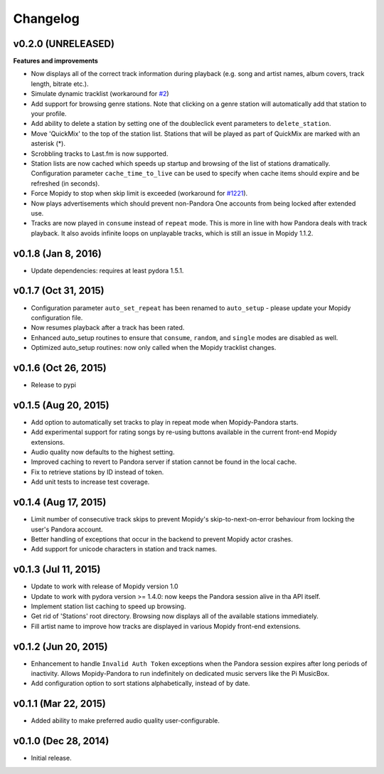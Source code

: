 Changelog
=========

v0.2.0 (UNRELEASED)
-------------------

**Features and improvements**

- Now displays all of the correct track information during playback (e.g. song and artist names, album covers, track
  length, bitrate etc.).
- Simulate dynamic tracklist (workaround for `#2 <https://github.com/rectalogic/mopidy-pandora/issues/2>`_)
- Add support for browsing genre stations. Note that clicking on a genre station will automatically add that station to
  your profile.
- Add ability to delete a station by setting one of the doubleclick event parameters to ``delete_station``.
- Move 'QuickMix' to the top of the station list. Stations that will be played as part of QuickMix are marked with an
  asterisk (*).
- Scrobbling tracks to Last.fm is now supported.
- Station lists are now cached which speeds up startup and browsing of the list of stations dramatically. Configuration
  parameter ``cache_time_to_live`` can be used to specify when cache items should expire and be refreshed (in seconds).
- Force Mopidy to stop when skip limit is exceeded (workaround for `#1221 <https://github.com/mopidy/mopidy/issues/1221>`_).
- Now plays advertisements which should prevent non-Pandora One accounts from being locked after extended use.
- Tracks are now played in ``consume`` instead of ``repeat`` mode. This is more in line with how Pandora deals with
  track playback. It also avoids infinite loops on unplayable tracks, which is still an issue in Mopidy 1.1.2.

v0.1.8 (Jan 8, 2016)
--------------------

- Update dependencies: requires at least pydora 1.5.1.

v0.1.7 (Oct 31, 2015)
---------------------

- Configuration parameter ``auto_set_repeat`` has been renamed to ``auto_setup`` - please update your Mopidy
  configuration file.
- Now resumes playback after a track has been rated.
- Enhanced auto_setup routines to ensure that ``consume``, ``random``, and ``single`` modes are disabled as well.
- Optimized auto_setup routines: now only called when the Mopidy tracklist changes.

v0.1.6 (Oct 26, 2015)
---------------------

- Release to pypi

v0.1.5 (Aug 20, 2015)
---------------------

- Add option to automatically set tracks to play in repeat mode when Mopidy-Pandora starts.
- Add experimental support for rating songs by re-using buttons available in the current front-end Mopidy extensions.
- Audio quality now defaults to the highest setting.
- Improved caching to revert to Pandora server if station cannot be found in the local cache.
- Fix to retrieve stations by ID instead of token.
- Add unit tests to increase test coverage.

v0.1.4 (Aug 17, 2015)
---------------------

- Limit number of consecutive track skips to prevent Mopidy's skip-to-next-on-error behaviour from locking the user's
  Pandora account.
- Better handling of exceptions that occur in the backend to prevent Mopidy actor crashes.
- Add support for unicode characters in station and track names.

v0.1.3 (Jul 11, 2015)
---------------------

- Update to work with release of Mopidy version 1.0
- Update to work with pydora version >= 1.4.0: now keeps the Pandora session alive in tha API itself.
- Implement station list caching to speed up browsing.
- Get rid of 'Stations' root directory. Browsing now displays all of the available stations immediately.
- Fill artist name to improve how tracks are displayed in various Mopidy front-end extensions.

v0.1.2 (Jun 20, 2015)
---------------------

- Enhancement to handle ``Invalid Auth Token`` exceptions when the Pandora session expires after long periods of
  inactivity. Allows Mopidy-Pandora to run indefinitely on dedicated music servers like the Pi MusicBox.
- Add configuration option to sort stations alphabetically, instead of by date.

v0.1.1 (Mar 22, 2015)
---------------------

- Added ability to make preferred audio quality user-configurable.

v0.1.0 (Dec 28, 2014)
---------------------

- Initial release.
